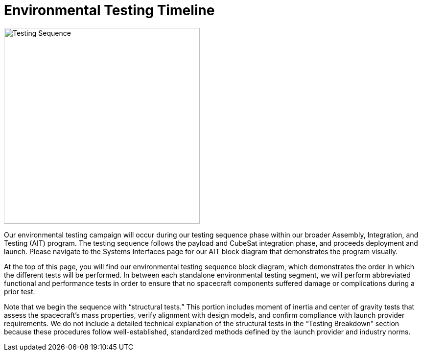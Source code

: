 = Environmental Testing Timeline

image::TestingSequence.png[Testing Sequence, width=400]


Our environmental testing campaign will occur during our testing sequence phase within our broader Assembly, Integration, and Testing (AIT) program. The testing sequence follows the payload and CubeSat integration phase, and proceeds deployment and launch. Please navigate to the Systems Interfaces page for our AIT block diagram that demonstrates the program visually. 

At the top of this page, you will find our environmental testing sequence block diagram, which demonstrates the order in which the different tests will be performed. In between each standalone environmental testing segment, we will perform abbreviated functional and performance tests in order to ensure that no spacecraft components suffered damage or complications during a prior test. 

Note that we begin the sequence with “structural tests.” This portion includes moment of inertia and center of gravity tests that assess the spacecraft’s mass properties, verify alignment with design models, and confirm compliance with launch provider requirements. We do not include a detailed technical explanation of the structural tests in the “Testing Breakdown” section because these procedures follow well-established, standardized methods defined by the launch provider and industry norms.  
